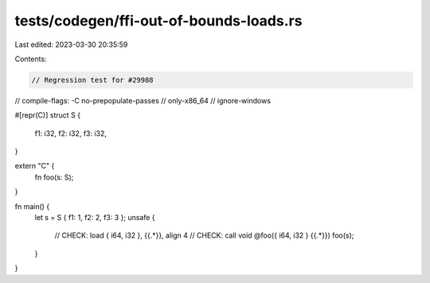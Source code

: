 tests/codegen/ffi-out-of-bounds-loads.rs
========================================

Last edited: 2023-03-30 20:35:59

Contents:

.. code-block:: rs

    // Regression test for #29988

// compile-flags: -C no-prepopulate-passes
// only-x86_64
// ignore-windows

#[repr(C)]
struct S {
    f1: i32,
    f2: i32,
    f3: i32,
}

extern "C" {
    fn foo(s: S);
}

fn main() {
    let s = S { f1: 1, f2: 2, f3: 3 };
    unsafe {
        // CHECK: load { i64, i32 }, {{.*}}, align 4
        // CHECK: call void @foo({ i64, i32 } {{.*}})
        foo(s);
    }
}


